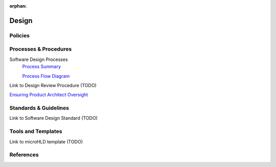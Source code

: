 :orphan:

================================
Design
================================

Policies
==========

Processes & Procedures
======================
Software Design Processes
   `Process Summary <./Design_ProcessSummary.html>`_

   `Process Flow Diagram <../../../_static/Design/Design.jpg>`_

Link to Design Review Procedure (TODO)

`Ensuring Product Architect Oversight <https://jive.windriver.com/docs/DOC-61278>`_

Standards & Guidelines
======================
Link to Software Design Standard (TODO)

Tools and Templates
===================
Link to microHLD template (TODO)

References
==========

